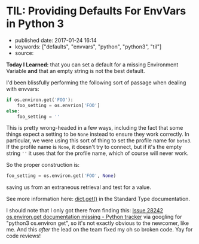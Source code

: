 * TIL: Providing Defaults For EnvVars in Python 3
  :PROPERTIES:
  :CUSTOM_ID: til-providing-defaults-for-envvars-in-python-3
  :END:

- published date: 2017-01-24 16:14
- keywords: ["defaults", "envvars", "python", "python3", "til"]
- source:

*Today I Learned:* that you can set a default for a missing Environment Variable *and* that an empty string is not the best default.

I'd been blissfully performing the following sort of passage when dealing with envvars:

#+BEGIN_SRC python
    if os.environ.get('FOO'):
        foo_setting = os.envrion['FOO']
    else:
        foo_setting = ''
#+END_SRC

This is pretty wrong-headed in a few ways, including the fact that some things expect a setting to be =None= instead to ensure they work correctly. In particular, we were using this sort of thing to set the profile name for =boto3=. If the profile name is =None=, it doesn't try to connect, but if it's the empty string =''= it uses that for the profile name, which of course will never work.

So the proper construction is:

#+BEGIN_SRC python
    foo_setting = os.environ.get('FOO', None)
#+END_SRC

saving us from an extraneous retrieval and test for a value.

See more information here: [[https://docs.python.org/3/library/stdtypes.html#dict.get][dict.get()]] in the Standard Type documentation.

I should note that I only got there from finding this: [[https://bugs.python.org/issue28242][Issue 28242 os.environ.get documentation missing - Python tracker]] via googling for "python3 os.environ get", so it's not exactly obvious to the newcomer, like me. And this /after/ the lead on the team fixed my oh so broken code. Yay for code reviews!
